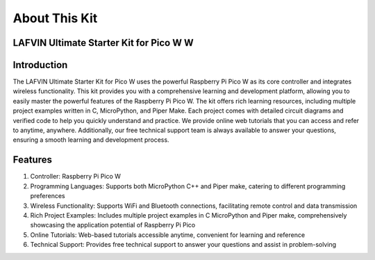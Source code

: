 About This Kit
===============

LAFVIN Ultimate Starter Kit for Pico W W
---------------------------------------

Introduction
-------------
The LAFVIN Ultimate Starter Kit for Pico W uses the powerful Raspberry Pi Pico W as its core controller and integrates wireless functionality. This kit provides you with a comprehensive learning and development platform, allowing you to easily master the powerful features of the Raspberry Pi Pico W.
The kit offers rich learning resources, including multiple project examples written in C, MicroPython, and Piper Make. Each project comes with detailed circuit diagrams and verified code to help you quickly understand and practice.
We provide online web tutorials that you can access and refer to anytime, anywhere. Additionally, our free technical support team is always available to answer your questions, ensuring a smooth learning and development process.

Features
----------
1. Controller: Raspberry Pi Pico W
2. Programming Languages: Supports both MicroPython C++ and Piper make, catering to different programming preferences
3. Wireless Functionality: Supports WiFi and Bluetooth connections, facilitating remote control and data transmission
4. Rich Project Examples: Includes multiple project examples in C MicroPython and Piper make, comprehensively showcasing the application potential of Raspberry Pi Pico
5. Online Tutorials: Web-based tutorials accessible anytime, convenient for learning and reference
6. Technical Support: Provides free technical support to answer your questions and assist in problem-solving
